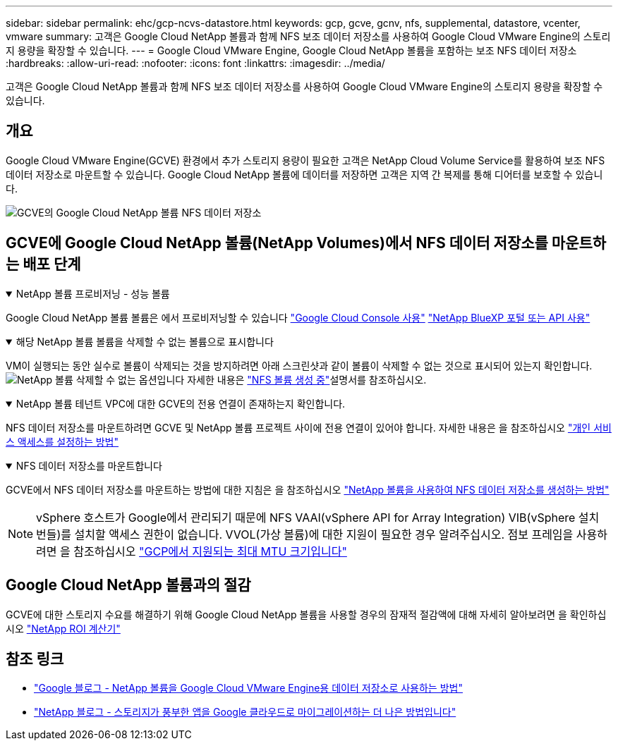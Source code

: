---
sidebar: sidebar 
permalink: ehc/gcp-ncvs-datastore.html 
keywords: gcp, gcve, gcnv, nfs, supplemental, datastore, vcenter, vmware 
summary: 고객은 Google Cloud NetApp 볼륨과 함께 NFS 보조 데이터 저장소를 사용하여 Google Cloud VMware Engine의 스토리지 용량을 확장할 수 있습니다. 
---
= Google Cloud VMware Engine, Google Cloud NetApp 볼륨을 포함하는 보조 NFS 데이터 저장소
:hardbreaks:
:allow-uri-read: 
:nofooter: 
:icons: font
:linkattrs: 
:imagesdir: ../media/


[role="lead"]
고객은 Google Cloud NetApp 볼륨과 함께 NFS 보조 데이터 저장소를 사용하여 Google Cloud VMware Engine의 스토리지 용량을 확장할 수 있습니다.



== 개요

Google Cloud VMware Engine(GCVE) 환경에서 추가 스토리지 용량이 필요한 고객은 NetApp Cloud Volume Service를 활용하여 보조 NFS 데이터 저장소로 마운트할 수 있습니다. Google Cloud NetApp 볼륨에 데이터를 저장하면 고객은 지역 간 복제를 통해 디어터를 보호할 수 있습니다.

image:gcp_ncvs_ds01.png["GCVE의 Google Cloud NetApp 볼륨 NFS 데이터 저장소"]



== GCVE에 Google Cloud NetApp 볼륨(NetApp Volumes)에서 NFS 데이터 저장소를 마운트하는 배포 단계

.NetApp 볼륨 프로비저닝 - 성능 볼륨
[%collapsible%open]
====
Google Cloud NetApp 볼륨 볼륨은 에서 프로비저닝할 수 있습니다 link:https://cloud.google.com/architecture/partners/netapp-cloud-volumes/workflow["Google Cloud Console 사용"] link:https://docs.netapp.com/us-en/cloud-manager-cloud-volumes-service-gcp/task-create-volumes.html["NetApp BlueXP 포털 또는 API 사용"]

====
.해당 NetApp 볼륨 볼륨을 삭제할 수 없는 볼륨으로 표시합니다
[%collapsible%open]
====
VM이 실행되는 동안 실수로 볼륨이 삭제되는 것을 방지하려면 아래 스크린샷과 같이 볼륨이 삭제할 수 없는 것으로 표시되어 있는지 확인합니다. image:gcp_ncvs_ds02.png["NetApp 볼륨 삭제할 수 없는 옵션입니다"] 자세한 내용은 link:https://cloud.google.com/architecture/partners/netapp-cloud-volumes/creating-nfs-volumes#creating_an_nfs_volume["NFS 볼륨 생성 중"]설명서를 참조하십시오.

====
.NetApp 볼륨 테넌트 VPC에 대한 GCVE의 전용 연결이 존재하는지 확인합니다.
[%collapsible%open]
====
NFS 데이터 저장소를 마운트하려면 GCVE 및 NetApp 볼륨 프로젝트 사이에 전용 연결이 있어야 합니다. 자세한 내용은 을 참조하십시오 link:https://cloud.google.com/vmware-engine/docs/networking/howto-setup-private-service-access["개인 서비스 액세스를 설정하는 방법"]

====
.NFS 데이터 저장소를 마운트합니다
[%collapsible%open]
====
GCVE에서 NFS 데이터 저장소를 마운트하는 방법에 대한 지침은 을 참조하십시오 link:https://cloud.google.com/vmware-engine/docs/vmware-ecosystem/howto-cloud-volumes-service-datastores["NetApp 볼륨을 사용하여 NFS 데이터 저장소를 생성하는 방법"]


NOTE: vSphere 호스트가 Google에서 관리되기 때문에 NFS VAAI(vSphere API for Array Integration) VIB(vSphere 설치 번들)를 설치할 액세스 권한이 없습니다.
VVOL(가상 볼륨)에 대한 지원이 필요한 경우 알려주십시오.
점보 프레임을 사용하려면 을 참조하십시오 link:https://cloud.google.com/vpc/docs/mtu["GCP에서 지원되는 최대 MTU 크기입니다"]

====


== Google Cloud NetApp 볼륨과의 절감

GCVE에 대한 스토리지 수요를 해결하기 위해 Google Cloud NetApp 볼륨을 사용할 경우의 잠재적 절감액에 대해 자세히 알아보려면 을 확인하십시오 link:https://bluexp.netapp.com/gcve-cvs/roi["NetApp ROI 계산기"]



== 참조 링크

* link:https://cloud.google.com/blog/products/compute/how-to-use-netapp-cvs-as-datastores-with-vmware-engine["Google 블로그 - NetApp 볼륨을 Google Cloud VMware Engine용 데이터 저장소로 사용하는 방법"]
* link:https://www.netapp.com/blog/cloud-volumes-service-google-cloud-vmware-engine/["NetApp 블로그 - 스토리지가 풍부한 앱을 Google 클라우드로 마이그레이션하는 더 나은 방법입니다"]

